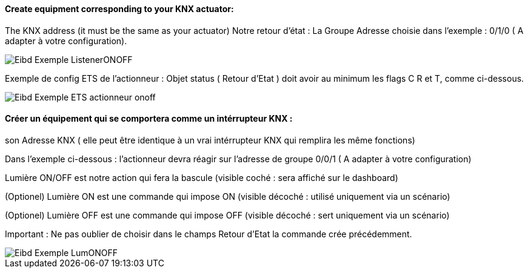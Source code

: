 ==== Create equipment corresponding to your KNX actuator:

The KNX address (it must be the same as your actuator)
Notre retour d'état : La Groupe Adresse choisie dans l'exemple : 0/1/0 ( A adapter à votre configuration).

image::../images/Eibd_Exemple_ListenerONOFF.jpg[]

Exemple de config ETS de l'actionneur :
Objet status ( Retour d'Etat ) doit avoir au minimum les flags C R et T, comme ci-dessous.

image::../images/Eibd_Exemple_ETS_actionneur_onoff.jpg[]


==== Créer un équipement qui se comportera comme un intérrupteur KNX :

son Adresse KNX ( elle peut être identique à un vrai intérrupteur KNX qui remplira les même fonctions)

Dans l'exemple ci-dessous : l'actionneur devra réagir sur l'adresse de groupe 0/0/1 ( A adapter à votre configuration)

Lumière ON/OFF est notre action qui fera la bascule (visible coché : sera affiché sur le dashboard)

(Optionel) Lumière ON est une commande qui impose ON (visible décoché : utilisé uniquement via un scénario)

(Optionel) Lumière OFF est une commande qui impose OFF (visible décoché : sert uniquement via un scénario)

Important : Ne pas oublier de choisir dans le champs Retour d'Etat la commande crée précédemment.

image::../images/Eibd_Exemple_LumONOFF.jpg[]